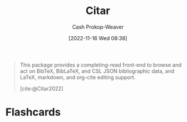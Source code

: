 :PROPERTIES:
:ID:       5fc743f6-f55a-4e98-985e-2e6cab8ec8c1
:LAST_MODIFIED: [2023-09-05 Tue 20:21]
:END:
#+title: Citar
#+hugo_custom_front_matter: :slug "5fc743f6-f55a-4e98-985e-2e6cab8ec8c1"
#+author: Cash Prokop-Weaver
#+date: [2022-11-16 Wed 08:38]
#+filetags: :concept:

#+begin_quote
This package provides a completing-read front-end to browse and act on BibTeX, BibLaTeX, and CSL JSON bibliographic data, and LaTeX, markdown, and org-cite editing support.

[cite:@Citar2022]
#+end_quote

* Flashcards
#+print_bibliography: